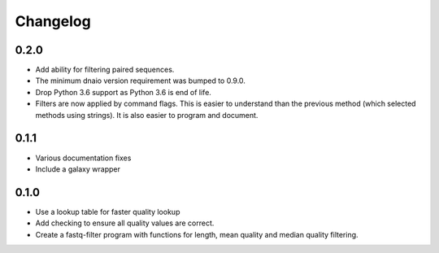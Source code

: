 ==========
Changelog
==========

.. Newest changes should be on top.

.. NOTE: This document is user facing. Please word the changes in such a way
.. that users understand how the changes affect the new version.

0.2.0
--------------------
+ Add ability for filtering paired sequences.
+ The minimum dnaio version requirement was bumped to 0.9.0.
+ Drop Python 3.6 support as Python 3.6 is end of life.
+ Filters are now applied by command flags. This is easier to understand than
  the previous method (which selected methods using strings). It is also
  easier to program and document.

0.1.1
--------------------
+ Various documentation fixes
+ Include a galaxy wrapper

0.1.0
--------------------
+ Use a lookup table for faster quality lookup
+ Add checking to ensure all quality values are correct.
+ Create a fastq-filter program with functions for length, mean quality and
  median quality filtering.